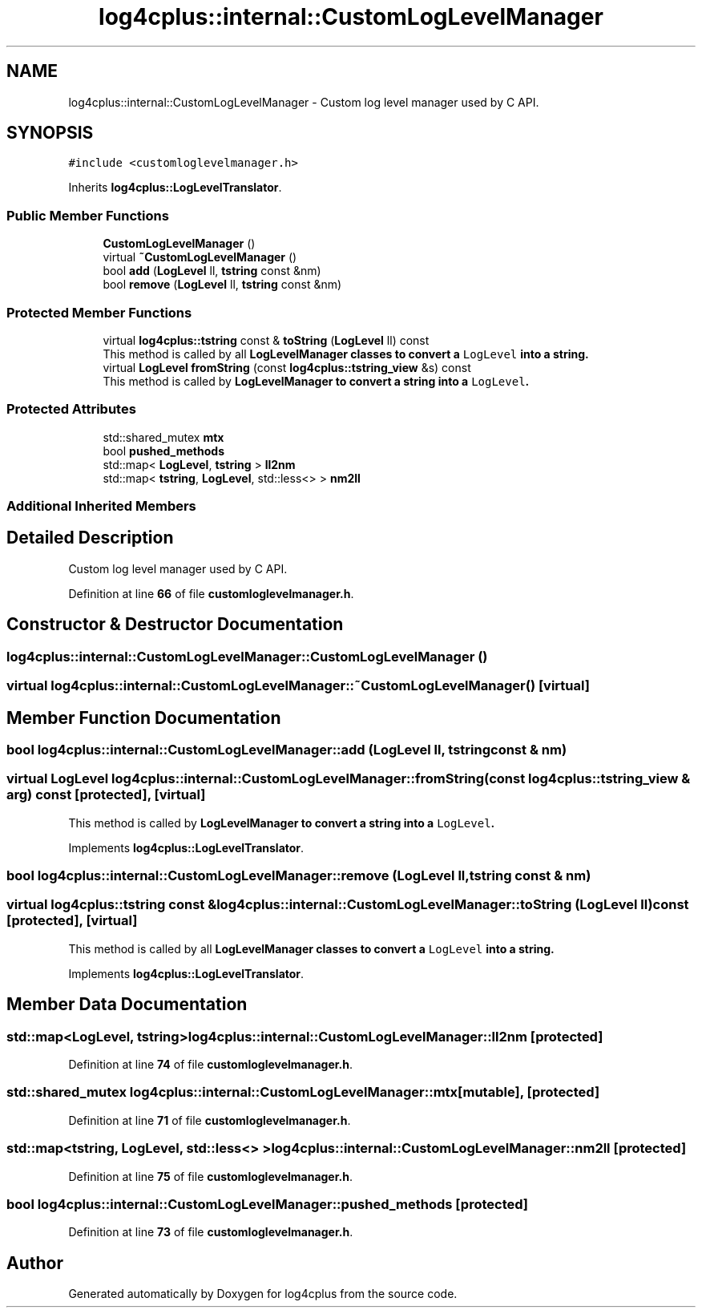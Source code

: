 .TH "log4cplus::internal::CustomLogLevelManager" 3 "Fri Sep 20 2024" "Version 3.0.0" "log4cplus" \" -*- nroff -*-
.ad l
.nh
.SH NAME
log4cplus::internal::CustomLogLevelManager \- Custom log level manager used by C API\&.  

.SH SYNOPSIS
.br
.PP
.PP
\fC#include <customloglevelmanager\&.h>\fP
.PP
Inherits \fBlog4cplus::LogLevelTranslator\fP\&.
.SS "Public Member Functions"

.in +1c
.ti -1c
.RI "\fBCustomLogLevelManager\fP ()"
.br
.ti -1c
.RI "virtual \fB~CustomLogLevelManager\fP ()"
.br
.ti -1c
.RI "bool \fBadd\fP (\fBLogLevel\fP ll, \fBtstring\fP const &nm)"
.br
.ti -1c
.RI "bool \fBremove\fP (\fBLogLevel\fP ll, \fBtstring\fP const &nm)"
.br
.in -1c
.SS "Protected Member Functions"

.in +1c
.ti -1c
.RI "virtual \fBlog4cplus::tstring\fP const & \fBtoString\fP (\fBLogLevel\fP ll) const"
.br
.RI "This method is called by all \fC\fBLogLevelManager\fP\fP classes to convert a \fCLogLevel\fP into a string\&. "
.ti -1c
.RI "virtual \fBLogLevel\fP \fBfromString\fP (const \fBlog4cplus::tstring_view\fP &s) const"
.br
.RI "This method is called by \fC\fBLogLevelManager\fP\fP to convert a string into a \fCLogLevel\fP\&. "
.in -1c
.SS "Protected Attributes"

.in +1c
.ti -1c
.RI "std::shared_mutex \fBmtx\fP"
.br
.ti -1c
.RI "bool \fBpushed_methods\fP"
.br
.ti -1c
.RI "std::map< \fBLogLevel\fP, \fBtstring\fP > \fBll2nm\fP"
.br
.ti -1c
.RI "std::map< \fBtstring\fP, \fBLogLevel\fP, std::less<> > \fBnm2ll\fP"
.br
.in -1c
.SS "Additional Inherited Members"
.SH "Detailed Description"
.PP 
Custom log level manager used by C API\&. 
.PP
Definition at line \fB66\fP of file \fBcustomloglevelmanager\&.h\fP\&.
.SH "Constructor & Destructor Documentation"
.PP 
.SS "log4cplus::internal::CustomLogLevelManager::CustomLogLevelManager ()"

.SS "virtual log4cplus::internal::CustomLogLevelManager::~CustomLogLevelManager ()\fC [virtual]\fP"

.SH "Member Function Documentation"
.PP 
.SS "bool log4cplus::internal::CustomLogLevelManager::add (\fBLogLevel\fP ll, \fBtstring\fP const & nm)"

.SS "virtual \fBLogLevel\fP log4cplus::internal::CustomLogLevelManager::fromString (const \fBlog4cplus::tstring_view\fP & arg) const\fC [protected]\fP, \fC [virtual]\fP"

.PP
This method is called by \fC\fBLogLevelManager\fP\fP to convert a string into a \fCLogLevel\fP\&. 
.PP
Implements \fBlog4cplus::LogLevelTranslator\fP\&.
.SS "bool log4cplus::internal::CustomLogLevelManager::remove (\fBLogLevel\fP ll, \fBtstring\fP const & nm)"

.SS "virtual \fBlog4cplus::tstring\fP const  & log4cplus::internal::CustomLogLevelManager::toString (\fBLogLevel\fP ll) const\fC [protected]\fP, \fC [virtual]\fP"

.PP
This method is called by all \fC\fBLogLevelManager\fP\fP classes to convert a \fCLogLevel\fP into a string\&. 
.PP
Implements \fBlog4cplus::LogLevelTranslator\fP\&.
.SH "Member Data Documentation"
.PP 
.SS "std::map<\fBLogLevel\fP, \fBtstring\fP> log4cplus::internal::CustomLogLevelManager::ll2nm\fC [protected]\fP"

.PP
Definition at line \fB74\fP of file \fBcustomloglevelmanager\&.h\fP\&.
.SS "std::shared_mutex log4cplus::internal::CustomLogLevelManager::mtx\fC [mutable]\fP, \fC [protected]\fP"

.PP
Definition at line \fB71\fP of file \fBcustomloglevelmanager\&.h\fP\&.
.SS "std::map<\fBtstring\fP, \fBLogLevel\fP, std::less<> > log4cplus::internal::CustomLogLevelManager::nm2ll\fC [protected]\fP"

.PP
Definition at line \fB75\fP of file \fBcustomloglevelmanager\&.h\fP\&.
.SS "bool log4cplus::internal::CustomLogLevelManager::pushed_methods\fC [protected]\fP"

.PP
Definition at line \fB73\fP of file \fBcustomloglevelmanager\&.h\fP\&.

.SH "Author"
.PP 
Generated automatically by Doxygen for log4cplus from the source code\&.
